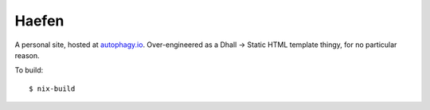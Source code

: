 ======
Haefen
======

A personal site, hosted at `autophagy.io <https://autophagy.io>`_. Over-engineered
as a Dhall -> Static HTML template thingy, for no particular reason.

To build::

  $ nix-build
